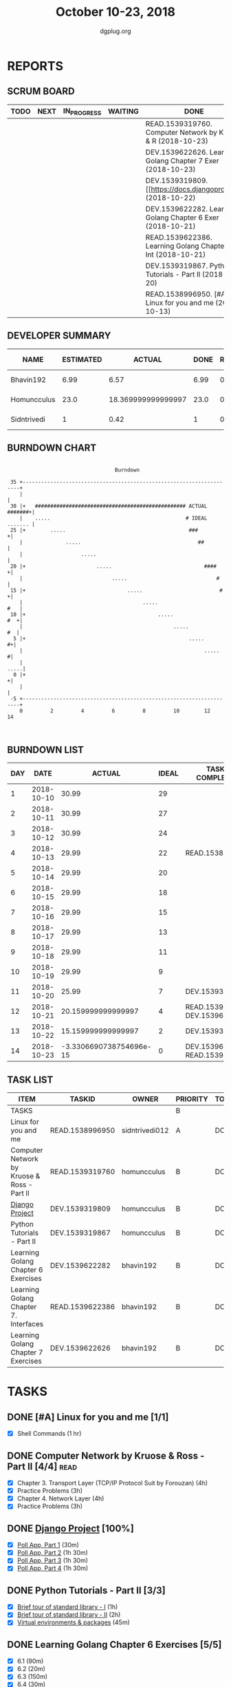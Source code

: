 #+TITLE: October 10-23, 2018
#+AUTHOR: dgplug.org
#+EMAIL: users@lists.dgplug.org
#+PROPERTY: Effort_ALL 0 0:05 0:10 0:30 1:00 2:00 3:00 4:00
#+COLUMNS: %35ITEM %TASKID %OWNER %3PRIORITY %TODO %5ESTIMATED{+} %3ACTUAL{+}
* REPORTS
** SCRUM BOARD
#+BEGIN: block-update-board
| TODO | NEXT | IN_PROGRESS | WAITING | DONE                                                         | CANCELED |
|------+------+-------------+---------+--------------------------------------------------------------+----------|
|      |      |             |         | READ.1539319760. Computer Network by Kruose & R (2018-10-23) |          |
|      |      |             |         | DEV.1539622626. Learning Golang Chapter 7 Exer (2018-10-23)  |          |
|      |      |             |         | DEV.1539319809. [[https://docs.djangoproject.c (2018-10-22)  |          |
|      |      |             |         | DEV.1539622282. Learning Golang Chapter 6 Exer (2018-10-21)  |          |
|      |      |             |         | READ.1539622386. Learning Golang Chapter 7. Int (2018-10-21) |          |
|      |      |             |         | DEV.1539319867. Python Tutorials - Part II (2018-10-20)      |          |
|      |      |             |         | READ.1538996950. [#A] Linux for you and me (2018-10-13)      |          |
#+END:
** DEVELOPER SUMMARY
#+BEGIN: block-update-summary
| NAME        | ESTIMATED |             ACTUAL | DONE | REMAINING | PENCILS DOWN | PROGRESS   |
|-------------+-----------+--------------------+------+-----------+--------------+------------|
| Bhavin192   |      6.99 |               6.57 | 6.99 |         0 |   2018-11-18 | ########## |
| Homuncculus |      23.0 | 18.369999999999997 | 23.0 |         0 |   2018-11-18 | ########## |
| Sidntrivedi |         1 |               0.42 |    1 |         0 |   2018-11-18 | ########## |
#+END:
** BURNDOWN CHART
#+BEGIN: block-update-graph
:                                                                               
:                                    Burndown                                   
:                                                                               
:  35 +---------------------------------------------------------------------+   
:     |                                                                     |   
:  30 |+   ################################################# ACTUAL #######+|   
:     |    .....                                            # IDEAL ....... |   
:  25 |+        .....                                        ###           +|   
:     |              .....                                      ##          |   
:     |                   .....                                             |   
:  20 |+                       .....                              ####     +|   
:     |                             .....                             #     |   
:  15 |+                                 .....                         #   +|   
:     |                                       .....                     #   |   
:  10 |+                                           .....                #  +|   
:     |                                                 .....            #  |   
:   5 |+                                                     .....        #+|   
:     |                                                           .....    #|   
:     |                                                                .....|   
:   0 |+                                                                   +|   
:     |                                                                     |   
:  -5 +---------------------------------------------------------------------+   
:     0         2         4         6         8         10        12        14  
:                                                                               
:
#+END:
** BURNDOWN LIST
#+PLOT: title:"Burndown" ind:1 deps:(3 4) set:"term dumb" set:"xtics scale 0.5" set:"ytics scale 0.5" file:"burndown.plt" set:"xrange [0:14]"
#+BEGIN: block-update-burndown
| DAY |       DATE |                  ACTUAL | IDEAL | TASKS COMPLETED                |
|-----+------------+-------------------------+-------+--------------------------------|
|   1 | 2018-10-10 |                   30.99 |    29 |                                |
|   2 | 2018-10-11 |                   30.99 |    27 |                                |
|   3 | 2018-10-12 |                   30.99 |    24 |                                |
|   4 | 2018-10-13 |                   29.99 |    22 | READ.1538996950                |
|   5 | 2018-10-14 |                   29.99 |    20 |                                |
|   6 | 2018-10-15 |                   29.99 |    18 |                                |
|   7 | 2018-10-16 |                   29.99 |    15 |                                |
|   8 | 2018-10-17 |                   29.99 |    13 |                                |
|   9 | 2018-10-18 |                   29.99 |    11 |                                |
|  10 | 2018-10-19 |                   29.99 |     9 |                                |
|  11 | 2018-10-20 |                   25.99 |     7 | DEV.1539319867                 |
|  12 | 2018-10-21 |      20.159999999999997 |     4 | READ.1539622386 DEV.1539622282 |
|  13 | 2018-10-22 |      15.159999999999997 |     2 | DEV.1539319809                 |
|  14 | 2018-10-23 | -3.3306690738754696e-15 |     0 | DEV.1539622626 READ.1539319760 |
#+END:
** TASK LIST
#+BEGIN: columnview :hlines 2 :maxlevel 5 :id "TASKS"
| ITEM                                        | TASKID          | OWNER          | PRIORITY | TODO | ESTIMATED | ACTUAL |
|---------------------------------------------+-----------------+----------------+----------+------+-----------+--------|
| TASKS                                       |                 |                | B        |      |     30.99 |  25.36 |
|---------------------------------------------+-----------------+----------------+----------+------+-----------+--------|
| Linux for you and me                        | READ.1538996950 | sidntrivedi012 | A        | DONE |         1 |   0.42 |
|---------------------------------------------+-----------------+----------------+----------+------+-----------+--------|
| Computer Network by Kruose & Ross - Part II | READ.1539319760 | homuncculus    | B        | DONE |      14.0 |  11.15 |
|---------------------------------------------+-----------------+----------------+----------+------+-----------+--------|
| [[https://docs.djangoproject.com/en/2.1/intro/][Django Project]]                              | DEV.1539319809  | homuncculus    | B        | DONE |       5.0 |   3.55 |
|---------------------------------------------+-----------------+----------------+----------+------+-----------+--------|
| Python Tutorials - Part II                  | DEV.1539319867  | homuncculus    | B        | DONE |       4.0 |   3.67 |
|---------------------------------------------+-----------------+----------------+----------+------+-----------+--------|
| Learning Golang Chapter 6 Exercises         | DEV.1539622282  | bhavin192      | B        | DONE |      5.33 |   5.30 |
|---------------------------------------------+-----------------+----------------+----------+------+-----------+--------|
| Learning Golang Chapter 7. Interfaces       | READ.1539622386 | bhavin192      | B        | DONE |       0.5 |   0.62 |
|---------------------------------------------+-----------------+----------------+----------+------+-----------+--------|
| Learning Golang Chapter 7 Exercises         | DEV.1539622626  | bhavin192      | B        | DONE |      1.16 |   0.65 |
#+END:
* TASKS
  :PROPERTIES:
  :ID:       TASKS
  :SPRINTLENGTH: 14
  :SPRINTSTART: <2018-10-10 Wed>
  :wpd-sidntrivedi:      1
  :wpd-homuncculus:      2
  :wpd-bhavin192:        0.5
  :END:
** DONE [#A] Linux for you and me [1/1]
   CLOSED: [2018-10-13 Sat 12:00]
  :PROPERTIES:
  :ESTIMATED: 1
  :ACTUAL:   0.42
  :OWNER: sidntrivedi012
  :ID: READ.1538996950
  :TASKID: READ.1538996950
  :END:      
  :LOGBOOK:
   CLOCK: [2018-10-13 Sat 07:34]--[2018-10-13 Sat 07:46] =>  0:12
   CLOCK: [2018-10-13 Sat 07:03]--[2018-10-13 Sat 07:03] =>  0:00
   CLOCK: [2018-10-12 Fri 20:29]--[2018-10-12 Fri 20:42] =>  0:13
  :END:      
  - [X] Shell Commands		(1 hr)
** DONE Computer Network by Kruose & Ross - Part II [4/4]              :read:
   CLOSED: [2018-10-23 Tue 23:11]
   :PROPERTIES:
   :ESTIMATED: 14.0
   :ACTUAL:   11.15
   :OWNER:    homuncculus
   :ID: READ.1539319760
   :TASKID: READ.1539319760
   :END:
   :LOGBOOK:
   CLOCK: [2018-10-25 Thu 22:45]--[2018-10-25 Thu 23:10] =>  0:25
   CLOCK: [2018-10-23 Tue 22:15]--[2018-10-23 Tue 22:40] =>  0:25
   CLOCK: [2018-10-23 Tue 21:35]--[2018-10-23 Tue 22:00] =>  0:25
   CLOCK: [2018-10-23 Tue 21:05]--[2018-10-23 Tue 21:30] =>  0:25
   CLOCK: [2018-10-23 Tue 16:30]--[2018-10-23 Tue 16:55] =>  0:25
   CLOCK: [2018-10-23 Tue 15:55]--[2018-10-23 Tue 16:20] =>  0:25
   CLOCK: [2018-10-23 Tue 15:25]--[2018-10-23 Tue 15:50] =>  0:25
   CLOCK: [2018-10-21 Sun 11:35]--[2018-10-21 Sun 12:07] =>  0:32
   CLOCK: [2018-10-20 Sat 21:25]--[2018-10-20 Sat 22:15] =>  0:50
   CLOCK: [2018-10-20 Sat 13:55]--[2018-10-20 Sat 14:40] =>  0:45
   CLOCK: [2018-10-20 Sat 13:05]--[2018-10-20 Sat 13:50] =>  0:45
   CLOCK: [2018-10-18 Thu 12:15]--[2018-10-18 Thu 12:50] =>  0:35
   CLOCK: [2018-10-18 Thu 11:25]--[2018-10-18 Thu 11:50] =>  0:25
   CLOCK: [2018-10-18 Thu 10:51]--[2018-10-18 Thu 11:25] =>  0:34
   CLOCK: [2018-10-18 Thu 05:19]--[2018-10-18 Thu 05:44] =>  0:25
   CLOCK: [2018-10-18 Thu 04:44]--[2018-10-18 Thu 05:09] =>  0:25
   CLOCK: [2018-10-16 Tue 04:37]--[2018-10-16 Tue 05:52] =>  1:15
   CLOCK: [2018-10-15 Mon 17:55]--[2018-10-15 Mon 19:38] =>  1:43
   :END:
   - [X] Chapter 3. Transport Layer (TCP/IP Protocol Suit by Forouzan) (4h)
   - [X] Practice Problems (3h)
   - [X] Chapter 4. Network Layer (4h)
   - [X] Practice Problems (3h)
** DONE [[https://docs.djangoproject.com/en/2.1/intro/][Django Project]] [100%]
   CLOSED: [2018-10-22 Mon 19:30]
   :PROPERTIES:
   :ESTIMATED: 5.0
   :ACTUAL:   3.55
   :OWNER: homuncculus
   :ID: DEV.1539319809
   :TASKID: DEV.1539319809
   :END:
   :LOGBOOK:
   CLOCK: [2018-10-22 Mon 19:50]--[2018-10-22 Mon 20:40] =>  0:50
   CLOCK: [2018-10-22 Mon 17:40]--[2018-10-22 Mon 18:30] =>  0:50
   CLOCK: [2018-10-19 Fri 18:55]--[2018-10-19 Fri 19:20] =>  0:25
   CLOCK: [2018-10-19 Fri 18:25]--[2018-10-19 Fri 18:50] =>  0:25
   CLOCK: [2018-10-19 Fri 17:45]--[2018-10-19 Fri 18:10] =>  0:25
   CLOCK: [2018-10-19 Fri 17:15]--[2018-10-19 Fri 17:40] =>  0:25
   CLOCK: [2018-10-13 Sat 14:52]--[2018-10-13 Sat 15:05] =>  0:13
   :END:
   - [X] [[https://docs.djangoproject.com/en/2.1/intro/tutorial01/][Poll App, Part 1]] (30m)
   - [X] [[https://docs.djangoproject.com/en/2.1/intro/tutorial02/][Poll App, Part 2]] (1h 30m)
   - [X] [[https://docs.djangoproject.com/en/2.1/intro/tutorial03/][Poll App, Part 3]] (1h 30m)
   - [X] [[https://docs.djangoproject.com/en/2.1/intro/tutorial04/][Poll App, Part 4]] (1h 30m)
** DONE Python Tutorials - Part II [3/3]
   CLOSED: [2018-10-20 Sat 16:12]
   :PROPERTIES:
   :ESTIMATED: 4.0
   :ACTUAL:   3.67
   :OWNER:    homuncculus
   :ID: DEV.1539319867
   :TASKID: DEV.1539319867
   :END:
   :LOGBOOK:
   CLOCK: [2018-10-17 Wed 16:00]--[2018-10-17 Wed 17:03] =>  1:03
   CLOCK: [2018-10-13 Sat 22:00]--[2018-10-13 Sat 22:52] =>  0:52
   CLOCK: [2018-10-13 Sat 15:05]--[2018-10-13 Sat 15:55] =>  0:50
   CLOCK: [2018-10-12 Fri 12:35]--[2018-10-12 Fri 13:00] =>  0:25
   CLOCK: [2018-10-12 Fri 12:00]--[2018-10-12 Fri 12:30] =>  0:30
   :END:
   - [X] [[https://docs.python.org/3/tutorial/stdlib.html][Brief tour of standard library - I]] (1h)
   - [X] [[https://docs.python.org/3/tutorial/stdlib2.html][Brief tour of standard library - II]] (2h)
   - [X] [[https://docs.python.org/3/tutorial/venv.html][Virtual environments & packages]] (45m)
** DONE Learning Golang Chapter 6 Exercises [5/5]
   CLOSED: [2018-10-21 Sun 20:10]
   :PROPERTIES:
   :ESTIMATED: 5.33
   :ACTUAL:   5.30
   :OWNER: bhavin192
   :ID: DEV.1539622282
   :TASKID: DEV.1539622282
   :END:
   :LOGBOOK:
   CLOCK: [2018-10-21 Sun 19:53]--[2018-10-21 Sun 20:10] =>  0:17
   CLOCK: [2018-10-21 Sun 18:41]--[2018-10-21 Sun 18:54] =>  0:13
   CLOCK: [2018-10-21 Sun 17:44]--[2018-10-21 Sun 18:36] =>  0:52
   CLOCK: [2018-10-17 Wed 22:39]--[2018-10-17 Wed 23:04] =>  0:25
   CLOCK: [2018-10-16 Tue 22:08]--[2018-10-16 Tue 22:42] =>  0:34
   CLOCK: [2018-10-15 Mon 23:01]--[2018-10-15 Mon 23:33] =>  0:32
   CLOCK: [2018-10-14 Sun 18:30]--[2018-10-14 Sun 18:56] =>  0:26
   CLOCK: [2018-10-14 Sun 18:18]--[2018-10-14 Sun 18:28] =>  0:10
   CLOCK: [2018-10-14 Sun 17:54]--[2018-10-14 Sun 18:17] =>  0:23
   CLOCK: [2018-10-14 Sun 17:23]--[2018-10-14 Sun 17:40] =>  0:17
   CLOCK: [2018-10-12 Fri 22:57]--[2018-10-12 Fri 23:35] =>  0:38
   CLOCK: [2018-10-10 Wed 22:59]--[2018-10-10 Wed 23:30] =>  0:31
   :END:
   - [X] 6.1 (90m)
   - [X] 6.2 (20m)
   - [X] 6.3 (150m)
   - [X] 6.4 (30m)
   - [X] 6.5 (30m)
** DONE Learning Golang Chapter 7. Interfaces [1/1]
   CLOSED: [2018-10-21 Sun 22:33]
   :PROPERTIES:
   :ESTIMATED: 0.5
   :ACTUAL:   0.62
   :OWNER: bhavin192
   :ID: READ.1539622386
   :TASKID: READ.1539622386
   :END:
   :LOGBOOK:
   CLOCK: [2018-10-21 Sun 21:56]--[2018-10-21 Sun 22:33] =>  0:37
   :END:
   - [X] 7.1 Interfaces as Contracts (30m)
** DONE Learning Golang Chapter 7 Exercises [1/1]
   CLOSED: [2018-10-23 Tue 19:50]
   :PROPERTIES:
   :ESTIMATED: 1.16
   :ACTUAL:   0.65
   :OWNER: bhavin192
   :ID: DEV.1539622626
   :TASKID: DEV.1539622626
   :END:
   :LOGBOOK:
   CLOCK: [2018-10-23 Tue 19:42]--[2018-10-23 Tue 19:50] =>  0:08
   CLOCK: [2018-10-22 Mon 21:06]--[2018-10-22 Mon 21:16] =>  0:10
   CLOCK: [2018-10-22 Mon 19:40]--[2018-10-22 Mon 20:01] =>  0:21
   :END:
   - [X] 7.1 Part I (70m)
